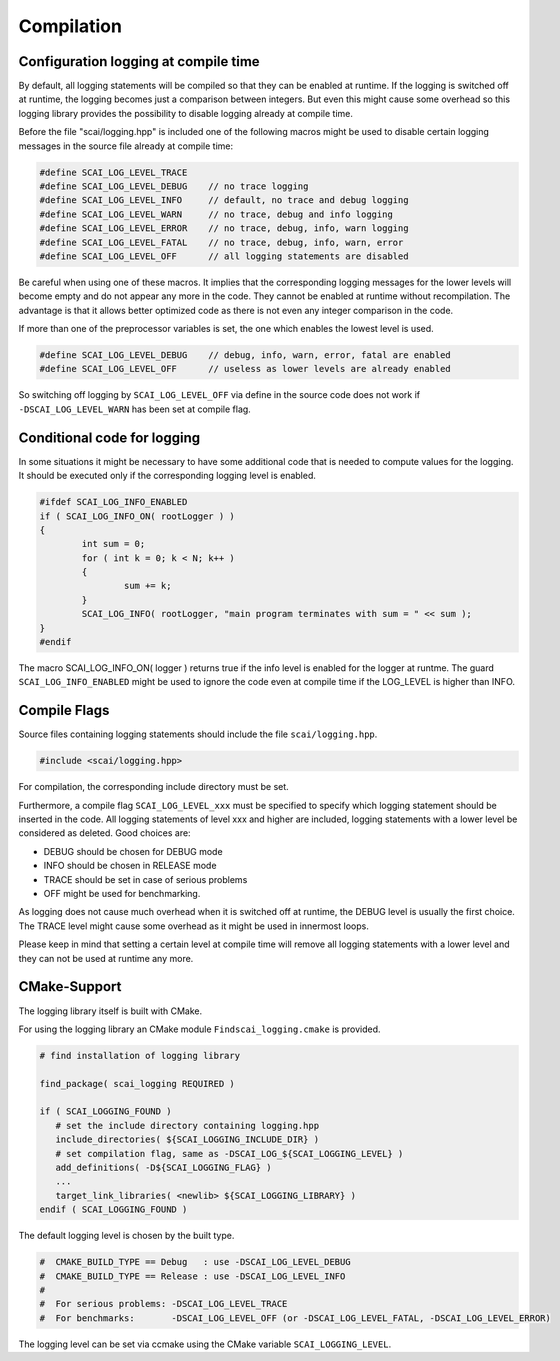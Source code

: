 Compilation
-----------

Configuration logging at compile time
^^^^^^^^^^^^^^^^^^^^^^^^^^^^^^^^^^^^^

By default, all logging statements will be compiled so that they can be enabled at runtime. If the logging
is switched off at runtime, the logging becomes just a comparison between integers. But even this might
cause some overhead so this logging library provides the possibility to disable logging already at compile time.

Before the file "scai/logging.hpp" is included one of the following macros might be used to disable certain logging
messages in the source file already at compile time:

.. code-block:: c++

    #define SCAI_LOG_LEVEL_TRACE
    #define SCAI_LOG_LEVEL_DEBUG    // no trace logging
    #define SCAI_LOG_LEVEL_INFO     // default, no trace and debug logging
    #define SCAI_LOG_LEVEL_WARN     // no trace, debug and info logging
    #define SCAI_LOG_LEVEL_ERROR    // no trace, debug, info, warn logging
    #define SCAI_LOG_LEVEL_FATAL    // no trace, debug, info, warn, error
    #define SCAI_LOG_LEVEL_OFF      // all logging statements are disabled

Be careful when using one of these macros. It implies that the corresponding logging messages for the lower
levels will become empty and do not appear any more in the code. They cannot be enabled at runtime without
recompilation. The advantage is that it allows better optimized code as there is not even any integer
comparison in the code.

If more than one of the preprocessor variables is set, the one which enables the lowest level is used.

.. code-block:: c++

    #define SCAI_LOG_LEVEL_DEBUG    // debug, info, warn, error, fatal are enabled
    #define SCAI_LOG_LEVEL_OFF      // useless as lower levels are already enabled

So switching off logging by ``SCAI_LOG_LEVEL_OFF`` via define in the source code does not work
if ``-DSCAI_LOG_LEVEL_WARN`` has been set at compile flag.

Conditional code for logging
^^^^^^^^^^^^^^^^^^^^^^^^^^^^

In some situations it might be necessary to have some additional code that is needed to compute values for
the logging. It should be executed only if the corresponding logging level is enabled.

.. code-block:: c++

	#ifdef SCAI_LOG_INFO_ENABLED
	if ( SCAI_LOG_INFO_ON( rootLogger ) )
	{
		int sum = 0;
		for ( int k = 0; k < N; k++ )
		{
			sum += k;
		}
		SCAI_LOG_INFO( rootLogger, "main program terminates with sum = " << sum );
	}
	#endif

The macro SCAI_LOG_INFO_ON( logger ) returns true if the info level is enabled for the logger at runtme. The
guard ``SCAI_LOG_INFO_ENABLED`` might be used to ignore the code even at compile time if the LOG_LEVEL is
higher than INFO.


Compile Flags
^^^^^^^^^^^^^

Source files containing logging statements should include the file ``scai/logging.hpp``.

.. code-block:: c++

    #include <scai/logging.hpp>

For compilation, the corresponding include directory must be set.

Furthermore, a compile flag ``SCAI_LOG_LEVEL_xxx`` must be specified to specify
which logging statement should be inserted in the code. All logging statements of level
xxx and higher are included, logging statements with a lower level be considered as deleted.
Good choices are:

- DEBUG should be chosen for DEBUG mode
- INFO should be chosen in RELEASE mode
- TRACE should be set in case of serious problems
- OFF might be used for benchmarking.

As logging does not cause much overhead when it is switched off at runtime, the DEBUG level is 
usually the first choice. The TRACE level might cause some overhead as it might be used in 
innermost loops.

Please keep in mind that setting a certain level at compile time will remove all logging statements with a
lower level and they can not be used at runtime any more.


CMake-Support
^^^^^^^^^^^^^

The logging library itself is built with CMake.

For using the logging library an CMake module ``Findscai_logging.cmake`` is provided.

.. code-block:: c++

    # find installation of logging library

    find_package( scai_logging REQUIRED )

    if ( SCAI_LOGGING_FOUND )
       # set the include directory containing logging.hpp
       include_directories( ${SCAI_LOGGING_INCLUDE_DIR} )
       # set compilation flag, same as -DSCAI_LOG_${SCAI_LOGGING_LEVEL} )
       add_definitions( -D${SCAI_LOGGING_FLAG} )
       ...
       target_link_libraries( <newlib> ${SCAI_LOGGING_LIBRARY} )
    endif ( SCAI_LOGGING_FOUND )

The default logging level is chosen by the built type.

.. code-block:: c++

    #  CMAKE_BUILD_TYPE == Debug   : use -DSCAI_LOG_LEVEL_DEBUG
    #  CMAKE_BUILD_TYPE == Release : use -DSCAI_LOG_LEVEL_INFO
    #
    #  For serious problems: -DSCAI_LOG_LEVEL_TRACE
    #  For benchmarks:       -DSCAI_LOG_LEVEL_OFF (or -DSCAI_LOG_LEVEL_FATAL, -DSCAI_LOG_LEVEL_ERROR)

The logging level can be set via ccmake using the CMake variable ``SCAI_LOGGING_LEVEL``.